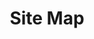 #+title: Site Map
#+title_extra: {{{center(entries of type 'page' (and rss links))}}}

#+BEGIN_SRC elisp :results raw :exports results
(->>
 (if (boundp 'org-page-metas)
     org-page-metas
   (-map 'ns/blog-file-to-meta (ns/blog-get-org "pages")))
 (-remove (lambda (meta)
	    (-any
	     (lambda (test)
	       (s-contains-p
		test
		(f-base (ht-get meta :path))))
	     '("index" "404" "sitemap"))))
 (-map (fn (format "- [[./%s.html][%s]]"
		   (f-base (ht-get <> :path))
		   (ht-get <> :title)
		   )))
 (reverse)
 (append
  '("- [[./rss.xml][rss (curated)]]"
    "- [[./rss_full.xml][rss (firehose)]]"))
 (reverse)
 (s-join "\n"))
#+END_SRC

